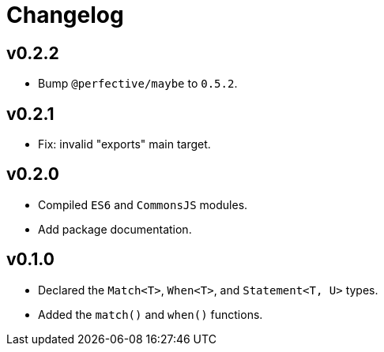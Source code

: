 = Changelog

== v0.2.2

* Bump `@perfective/maybe` to `0.5.2`.

== v0.2.1

* Fix: invalid "exports" main target.

== v0.2.0

* Compiled `ES6` and `CommonsJS` modules.
* Add package documentation.

== v0.1.0

* Declared the `Match<T>`, `When<T>`, and `Statement<T, U>` types.
* Added the `match()` and `when()` functions.
